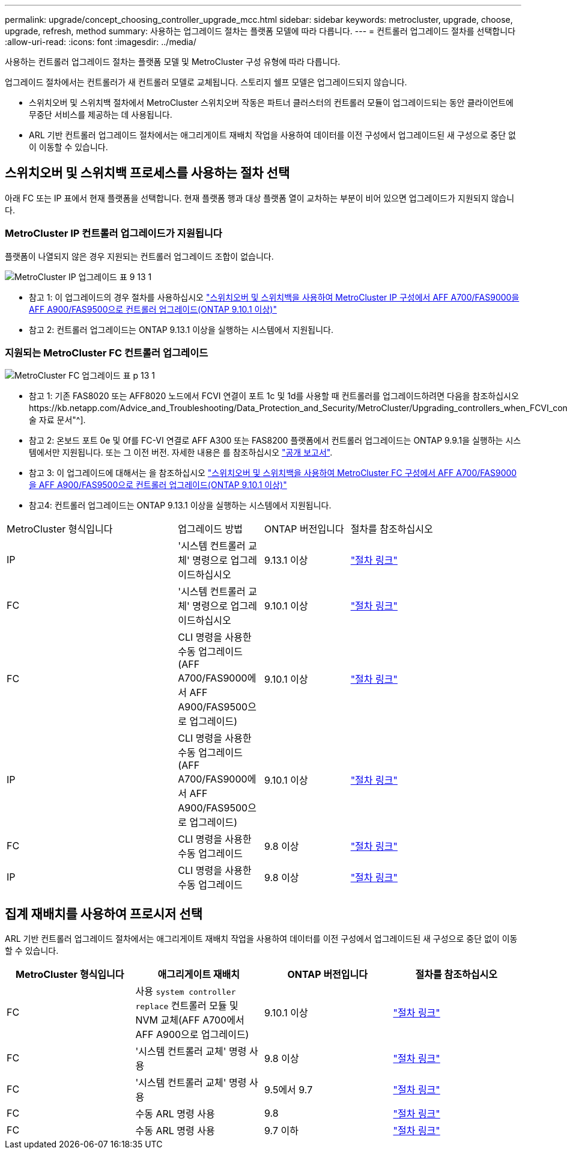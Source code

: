 ---
permalink: upgrade/concept_choosing_controller_upgrade_mcc.html 
sidebar: sidebar 
keywords: metrocluster, upgrade, choose, upgrade, refresh, method 
summary: 사용하는 업그레이드 절차는 플랫폼 모델에 따라 다릅니다. 
---
= 컨트롤러 업그레이드 절차를 선택합니다
:allow-uri-read: 
:icons: font
:imagesdir: ../media/


[role="lead"]
사용하는 컨트롤러 업그레이드 절차는 플랫폼 모델 및 MetroCluster 구성 유형에 따라 다릅니다.

업그레이드 절차에서는 컨트롤러가 새 컨트롤러 모델로 교체됩니다. 스토리지 쉘프 모델은 업그레이드되지 않습니다.

* 스위치오버 및 스위치백 절차에서 MetroCluster 스위치오버 작동은 파트너 클러스터의 컨트롤러 모듈이 업그레이드되는 동안 클라이언트에 무중단 서비스를 제공하는 데 사용됩니다.
* ARL 기반 컨트롤러 업그레이드 절차에서는 애그리게이트 재배치 작업을 사용하여 데이터를 이전 구성에서 업그레이드된 새 구성으로 중단 없이 이동할 수 있습니다.




== 스위치오버 및 스위치백 프로세스를 사용하는 절차 선택

아래 FC 또는 IP 표에서 현재 플랫폼을 선택합니다. 현재 플랫폼 행과 대상 플랫폼 열이 교차하는 부분이 비어 있으면 업그레이드가 지원되지 않습니다.



=== MetroCluster IP 컨트롤러 업그레이드가 지원됩니다

플랫폼이 나열되지 않은 경우 지원되는 컨트롤러 업그레이드 조합이 없습니다.

image::../media/metrocluster_ip_upgrade_table_9_13_1.PNG[MetroCluster IP 업그레이드 표 9 13 1]

* 참고 1: 이 업그레이드의 경우 절차를 사용하십시오 link:task_upgrade_A700_to_A900_in_a_four_node_mcc_ip_us_switchover_and_switchback.html["스위치오버 및 스위치백을 사용하여 MetroCluster IP 구성에서 AFF A700/FAS9000을 AFF A900/FAS9500으로 컨트롤러 업그레이드(ONTAP 9.10.1 이상)"]
* 참고 2: 컨트롤러 업그레이드는 ONTAP 9.13.1 이상을 실행하는 시스템에서 지원됩니다.




=== 지원되는 MetroCluster FC 컨트롤러 업그레이드

image::../media/metrocluster_fc_upgrade_table_p_13_1.PNG[MetroCluster FC 업그레이드 표 p 13 1]

* 참고 1: 기존 FAS8020 또는 AFF8020 노드에서 FCVI 연결이 포트 1c 및 1d를 사용할 때 컨트롤러를 업그레이드하려면 다음을 참조하십시오https://kb.netapp.com/Advice_and_Troubleshooting/Data_Protection_and_Security/MetroCluster/Upgrading_controllers_when_FCVI_connections_on_existing_FAS8020_or_AFF8020_nodes_use_ports_1c_and_1d["기술 자료 문서"^].
* 참고 2: 온보드 포트 0e 및 0f를 FC-VI 연결로 AFF A300 또는 FAS8200 플랫폼에서 컨트롤러 업그레이드는 ONTAP 9.9.1을 실행하는 시스템에서만 지원됩니다. 또는 그 이전 버전. 자세한 내용은 를 참조하십시오 link:https://mysupport.netapp.com/site/bugs-online/product/ONTAP/BURT/1507088["공개 보고서"^].
* 참고 3: 이 업그레이드에 대해서는 을 참조하십시오 link:task_upgrade_A700_to_A900_in_a_four_node_mcc_fc_us_switchover_and_switchback.html["스위치오버 및 스위치백을 사용하여 MetroCluster FC 구성에서 AFF A700/FAS9000을 AFF A900/FAS9500으로 컨트롤러 업그레이드(ONTAP 9.10.1 이상)"]
* 참고4: 컨트롤러 업그레이드는 ONTAP 9.13.1 이상을 실행하는 시스템에서 지원됩니다.


[cols="2,1,1,2"]
|===


| MetroCluster 형식입니다 | 업그레이드 방법 | ONTAP 버전입니다 | 절차를 참조하십시오 


 a| 
IP
 a| 
'시스템 컨트롤러 교체' 명령으로 업그레이드하십시오
 a| 
9.13.1 이상
 a| 
link:task_upgrade_controllers_system_control_commands_in_a_four_node_mcc_ip.html["절차 링크"]



 a| 
FC
 a| 
'시스템 컨트롤러 교체' 명령으로 업그레이드하십시오
 a| 
9.10.1 이상
 a| 
link:task_upgrade_controllers_system_control_commands_in_a_four_node_mcc_fc.html["절차 링크"]



 a| 
FC
 a| 
CLI 명령을 사용한 수동 업그레이드(AFF A700/FAS9000에서 AFF A900/FAS9500으로 업그레이드)
 a| 
9.10.1 이상
 a| 
link:task_upgrade_A700_to_A900_in_a_four_node_mcc_fc_us_switchover_and_switchback.html["절차 링크"]



 a| 
IP
 a| 
CLI 명령을 사용한 수동 업그레이드(AFF A700/FAS9000에서 AFF A900/FAS9500으로 업그레이드)
 a| 
9.10.1 이상
 a| 
link:task_upgrade_A700_to_A900_in_a_four_node_mcc_ip_us_switchover_and_switchback.html["절차 링크"]



 a| 
FC
 a| 
CLI 명령을 사용한 수동 업그레이드
 a| 
9.8 이상
 a| 
link:task_upgrade_controllers_in_a_four_node_fc_mcc_us_switchover_and_switchback_mcc_fc_4n_cu.html["절차 링크"]



 a| 
IP
 a| 
CLI 명령을 사용한 수동 업그레이드
 a| 
9.8 이상
 a| 
link:task_upgrade_controllers_in_a_four_node_ip_mcc_us_switchover_and_switchback_mcc_ip.html["절차 링크"]

|===


== 집계 재배치를 사용하여 프로시저 선택

ARL 기반 컨트롤러 업그레이드 절차에서는 애그리게이트 재배치 작업을 사용하여 데이터를 이전 구성에서 업그레이드된 새 구성으로 중단 없이 이동할 수 있습니다.

|===
| MetroCluster 형식입니다 | 애그리게이트 재배치 | ONTAP 버전입니다 | 절차를 참조하십시오 


 a| 
FC
 a| 
사용 `system controller replace` 컨트롤러 모듈 및 NVM 교체(AFF A700에서 AFF A900으로 업그레이드)
 a| 
9.10.1 이상
 a| 
https://docs.netapp.com/us-en/ontap-systems-upgrade/upgrade-arl-auto-affa900/index.html["절차 링크"^]



 a| 
FC
 a| 
'시스템 컨트롤러 교체' 명령 사용
 a| 
9.8 이상
 a| 
https://docs.netapp.com/us-en/ontap-systems-upgrade/upgrade-arl-auto-app/index.html["절차 링크"^]



 a| 
FC
 a| 
'시스템 컨트롤러 교체' 명령 사용
 a| 
9.5에서 9.7
 a| 
https://docs.netapp.com/us-en/ontap-systems-upgrade/upgrade-arl-auto/index.html["절차 링크"^]



 a| 
FC
 a| 
수동 ARL 명령 사용
 a| 
9.8
 a| 
https://docs.netapp.com/us-en/ontap-systems-upgrade/upgrade-arl-manual-app/index.html["절차 링크"^]



 a| 
FC
 a| 
수동 ARL 명령 사용
 a| 
9.7 이하
 a| 
https://docs.netapp.com/us-en/ontap-systems-upgrade/upgrade-arl-manual/index.html["절차 링크"^]

|===